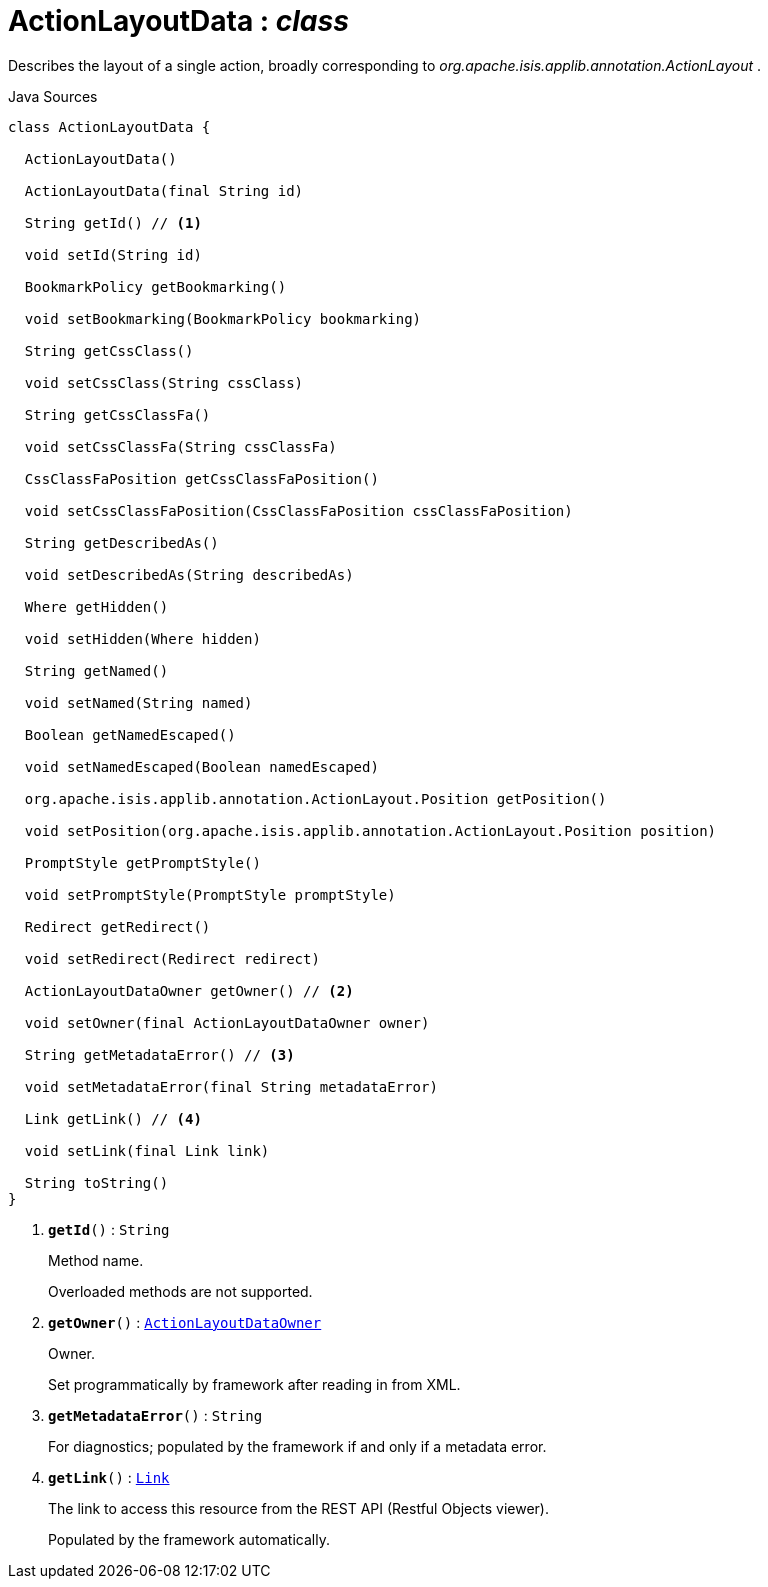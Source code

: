 = ActionLayoutData : _class_
:Notice: Licensed to the Apache Software Foundation (ASF) under one or more contributor license agreements. See the NOTICE file distributed with this work for additional information regarding copyright ownership. The ASF licenses this file to you under the Apache License, Version 2.0 (the "License"); you may not use this file except in compliance with the License. You may obtain a copy of the License at. http://www.apache.org/licenses/LICENSE-2.0 . Unless required by applicable law or agreed to in writing, software distributed under the License is distributed on an "AS IS" BASIS, WITHOUT WARRANTIES OR  CONDITIONS OF ANY KIND, either express or implied. See the License for the specific language governing permissions and limitations under the License.

Describes the layout of a single action, broadly corresponding to _org.apache.isis.applib.annotation.ActionLayout_ .

.Java Sources
[source,java]
----
class ActionLayoutData {

  ActionLayoutData()

  ActionLayoutData(final String id)

  String getId() // <.>

  void setId(String id)

  BookmarkPolicy getBookmarking()

  void setBookmarking(BookmarkPolicy bookmarking)

  String getCssClass()

  void setCssClass(String cssClass)

  String getCssClassFa()

  void setCssClassFa(String cssClassFa)

  CssClassFaPosition getCssClassFaPosition()

  void setCssClassFaPosition(CssClassFaPosition cssClassFaPosition)

  String getDescribedAs()

  void setDescribedAs(String describedAs)

  Where getHidden()

  void setHidden(Where hidden)

  String getNamed()

  void setNamed(String named)

  Boolean getNamedEscaped()

  void setNamedEscaped(Boolean namedEscaped)

  org.apache.isis.applib.annotation.ActionLayout.Position getPosition()

  void setPosition(org.apache.isis.applib.annotation.ActionLayout.Position position)

  PromptStyle getPromptStyle()

  void setPromptStyle(PromptStyle promptStyle)

  Redirect getRedirect()

  void setRedirect(Redirect redirect)

  ActionLayoutDataOwner getOwner() // <.>

  void setOwner(final ActionLayoutDataOwner owner)

  String getMetadataError() // <.>

  void setMetadataError(final String metadataError)

  Link getLink() // <.>

  void setLink(final Link link)

  String toString()
}
----

<.> `[teal]#*getId*#()` : `String`
+
--
Method name.

Overloaded methods are not supported.
--
<.> `[teal]#*getOwner*#()` : `xref:system:generated:index/applib/layout/component/ActionLayoutDataOwner.adoc[ActionLayoutDataOwner]`
+
--
Owner.

Set programmatically by framework after reading in from XML.
--
<.> `[teal]#*getMetadataError*#()` : `String`
+
--
For diagnostics; populated by the framework if and only if a metadata error.
--
<.> `[teal]#*getLink*#()` : `xref:system:generated:index/applib/layout/links/Link.adoc[Link]`
+
--
The link to access this resource from the REST API (Restful Objects viewer).

Populated by the framework automatically.
--

